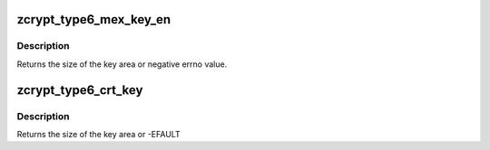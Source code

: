 .. -*- coding: utf-8; mode: rst -*-
.. src-file: drivers/s390/crypto/zcrypt_cca_key.h

.. _`zcrypt_type6_mex_key_en`:

zcrypt_type6_mex_key_en
=======================

.. c:function:: int zcrypt_type6_mex_key_en(struct ica_rsa_modexpo *mex, void *p)

    strips leading zeroes from the b_key. Note that all numerics in the key token are big-endian, while the entries in the key block header are little-endian.

    :param mex:
        pointer to user input data
    :type mex: struct ica_rsa_modexpo \*

    :param p:
        pointer to memory area for the key
    :type p: void \*

.. _`zcrypt_type6_mex_key_en.description`:

Description
-----------

Returns the size of the key area or negative errno value.

.. _`zcrypt_type6_crt_key`:

zcrypt_type6_crt_key
====================

.. c:function:: int zcrypt_type6_crt_key(struct ica_rsa_modexpo_crt *crt, void *p)

    Note that all numerics in the key token are big-endian, while the entries in the key block header are little-endian.

    :param crt:
        *undescribed*
    :type crt: struct ica_rsa_modexpo_crt \*

    :param p:
        pointer to memory area for the key
    :type p: void \*

.. _`zcrypt_type6_crt_key.description`:

Description
-----------

Returns the size of the key area or -EFAULT

.. This file was automatic generated / don't edit.

